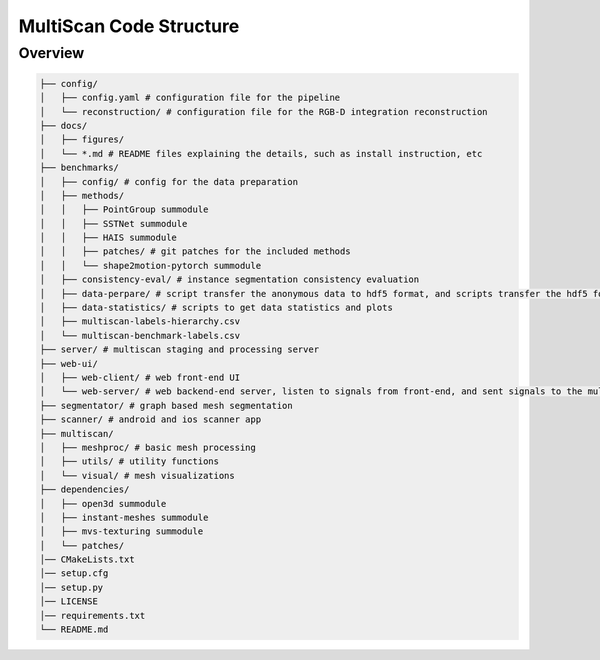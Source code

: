 MultiScan Code Structure
========================

Overview
--------

.. code-block:: bash
    
    ├── config/
    │   ├── config.yaml # configuration file for the pipeline
    │   └── reconstruction/ # configuration file for the RGB-D integration reconstruction
    ├── docs/
    │   ├── figures/
    │   └── *.md # README files explaining the details, such as install instruction, etc 
    ├── benchmarks/
    │   ├── config/ # config for the data preparation
    │   ├── methods/
    │   │   ├── PointGroup summodule
    │   │   ├── SSTNet summodule
    │   │   ├── HAIS summodule
    │   │   ├── patches/ # git patches for the included methods
    │   │   └── shape2motion-pytorch summodule
    │   ├── consistency-eval/ # instance segmentation consistency evaluation
    │   ├── data-perpare/ # script transfer the anonymous data to hdf5 format, and scripts transfer the hdf5 format data to methods dependent data
    │   ├── data-statistics/ # scripts to get data statistics and plots
    │   ├── multiscan-labels-hierarchy.csv
    │   └── multiscan-benchmark-labels.csv
    ├── server/ # multiscan staging and processing server
    ├── web-ui/
    │   ├── web-client/ # web front-end UI
    │   └── web-server/ # web backend-end server, listen to signals from front-end, and sent signals to the multiscan server
    ├── segmentator/ # graph based mesh segmentation
    ├── scanner/ # android and ios scanner app
    ├── multiscan/
    │   ├── meshproc/ # basic mesh processing
    │   ├── utils/ # utility functions
    │   └── visual/ # mesh visualizations
    ├── dependencies/
    │   ├── open3d summodule
    │   ├── instant-meshes summodule
    │   ├── mvs-texturing summodule
    │   └── patches/
    │── CMakeLists.txt
    │── setup.cfg
    │── setup.py
    │── LICENSE
    │── requirements.txt
    └── README.md
